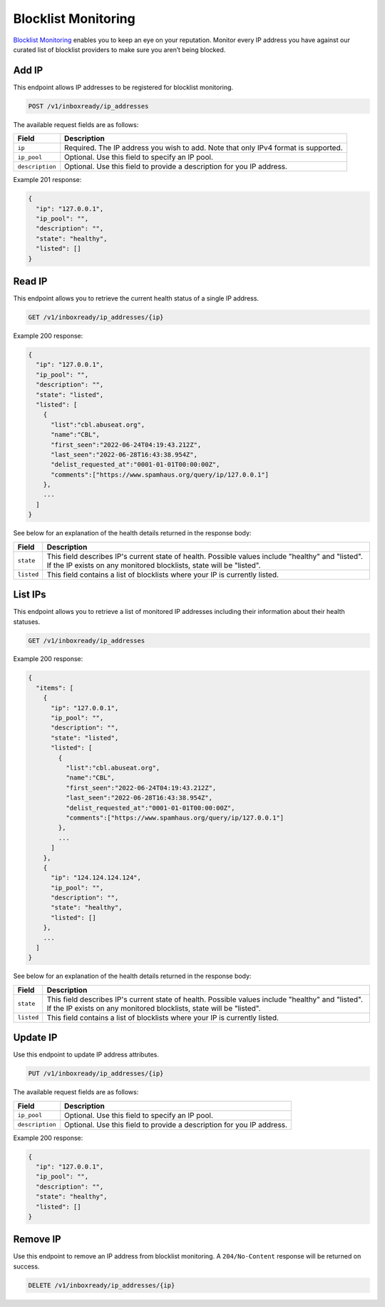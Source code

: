 .. _api-blocklist-monitoring:

Blocklist Monitoring
====================

`Blocklist Monitoring <https://www.mailgun.com/products/inbox/deliverability/blocklist-monitoring-service/>`_
enables you to keep an eye on your reputation. Monitor every IP address you have
against our curated list of blocklist providers to make sure you aren’t being
blocked.

Add IP
------

This endpoint allows IP addresses to be registered for blocklist monitoring.

.. code-block:: url

    POST /v1/inboxready/ip_addresses

The available request fields are as follows:

.. container:: ptable

 ====================== ========================================================
 Field                  Description
 ====================== ========================================================
 ``ip``                 Required. The IP address you wish to add. Note that only IPv4 format is supported.
 ``ip_pool``            Optional. Use this field to specify an IP pool.
 ``description``        Optional. Use this field to provide a description for you IP address.
 ====================== ========================================================

Example 201 response:

.. code-block:: javascript

   {
     "ip": "127.0.0.1",
     "ip_pool": "",
     "description": "",
     "state": "healthy",
     "listed": []
   }


Read IP
-------

This endpoint allows you to retrieve the current health status of a single IP address.

.. code-block:: url

    GET /v1/inboxready/ip_addresses/{ip}

Example 200 response:

.. code-block:: javascript

   {
     "ip": "127.0.0.1",
     "ip_pool": "",
     "description": "",
     "state": "listed",
     "listed": [
       {
         "list":"cbl.abuseat.org",
         "name":"CBL",
         "first_seen":"2022-06-24T04:19:43.212Z",
         "last_seen":"2022-06-28T16:43:38.954Z",
         "delist_requested_at":"0001-01-01T00:00:00Z",
         "comments":["https://www.spamhaus.org/query/ip/127.0.0.1"]
       },
       ...
     ]
   }

See below for an explanation of the health details returned in the response body:

.. container:: ptable

 ====================== ========================================================
 Field                  Description
 ====================== ========================================================
 ``state``              This field describes IP's current state of health. Possible values include "healthy" and "listed". If the IP exists on any monitored blocklists, state will be "listed".
 ``listed``             This field contains a list of blocklists where your IP is currently listed. 
 ====================== ========================================================


List IPs
--------

This endpoint allows you to retrieve a list of monitored IP addresses including
their information about their health statuses.

.. code-block:: url

    GET /v1/inboxready/ip_addresses

Example 200 response:

.. code-block:: javascript

   {
     "items": [
       {
         "ip": "127.0.0.1",
         "ip_pool": "",
         "description": "",
         "state": "listed",
         "listed": [
           {
             "list":"cbl.abuseat.org",
             "name":"CBL",
             "first_seen":"2022-06-24T04:19:43.212Z",
             "last_seen":"2022-06-28T16:43:38.954Z",
             "delist_requested_at":"0001-01-01T00:00:00Z",
             "comments":["https://www.spamhaus.org/query/ip/127.0.0.1"]
           },
           ...
         ]
       },
       {
         "ip": "124.124.124.124",
         "ip_pool": "",
         "description": "",
         "state": "healthy",
         "listed": []
       },
       ...
     ]
   }

See below for an explanation of the health details returned in the response body:

.. container:: ptable

 ====================== ========================================================
 Field                  Description
 ====================== ========================================================
 ``state``              This field describes IP's current state of health. Possible values include "healthy" and "listed". If the IP exists on any monitored blocklists, state will be "listed".
 ``listed``             This field contains a list of blocklists where your IP is currently listed. 
 ====================== ========================================================


Update IP
---------

Use this endpoint to update IP address attributes.

.. code-block:: url

    PUT /v1/inboxready/ip_addresses/{ip}

The available request fields are as follows:

.. container:: ptable

 ====================== ========================================================
 Field                  Description
 ====================== ========================================================
 ``ip_pool``            Optional. Use this field to specify an IP pool.
 ``description``        Optional. Use this field to provide a description for you IP address.
 ====================== ========================================================

Example 200 response:

.. code-block:: javascript

   {
     "ip": "127.0.0.1",
     "ip_pool": "",
     "description": "",
     "state": "healthy",
     "listed": []
   }


Remove IP
---------

Use this endpoint to remove an IP address from blocklist monitoring. A
``204/No-Content`` response will be returned on success.

.. code-block:: url

    DELETE /v1/inboxready/ip_addresses/{ip}
